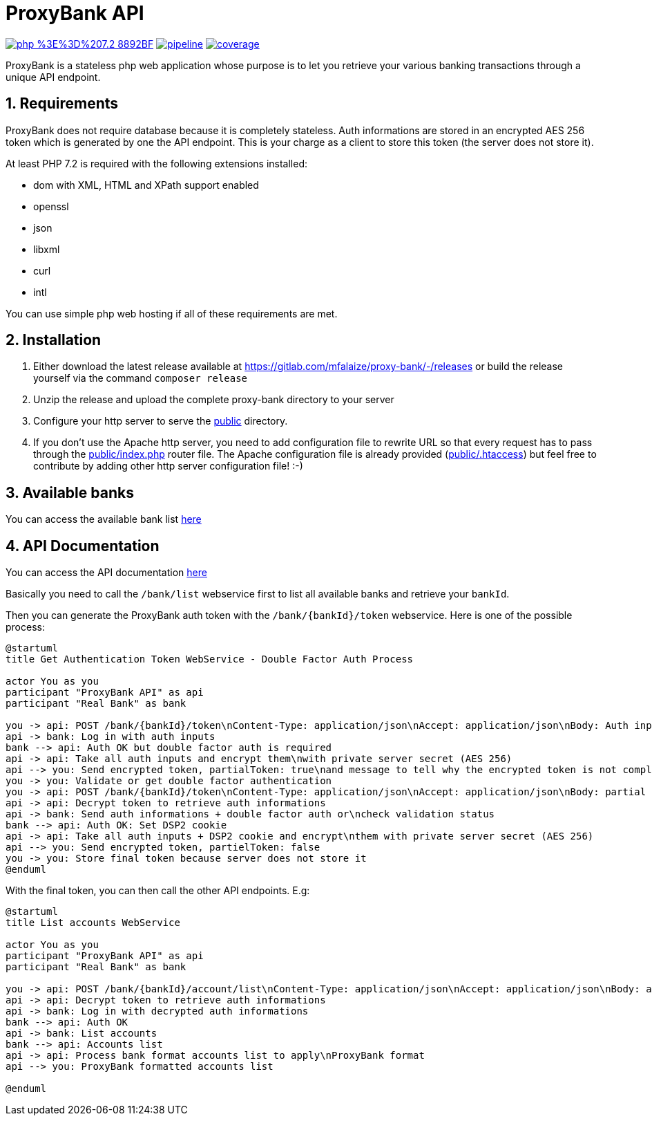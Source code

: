 = ProxyBank API
:numbered:

image:https://img.shields.io/badge/php-%3E%3D%207.2-8892BF.svg[link="https://gitlab.com/mfalaize/proxy-bank/-/commits/master",title="pipeline status"]
image:https://gitlab.com/mfalaize/proxy-bank/badges/master/pipeline.svg[link="https://gitlab.com/mfalaize/proxy-bank/-/commits/master",title="pipeline status"]
image:https://gitlab.com/mfalaize/proxy-bank/badges/master/coverage.svg[link="https://gitlab.com/mfalaize/proxy-bank/-/commits/master",title="coverage report"]

ProxyBank is a stateless php web application whose purpose is to let you retrieve your various banking transactions through a unique API endpoint.

== Requirements

ProxyBank does not require database because it is completely stateless.
Auth informations are stored in an encrypted AES 256 token which is generated by one the API endpoint.
This is your charge as a client to store this token (the server does not store it).

At least PHP 7.2 is required with the following extensions installed:

- dom with XML, HTML and XPath support enabled
- openssl
- json
- libxml
- curl
- intl

You can use simple php web hosting if all of these requirements are met.

== Installation

. Either download the latest release available at link:https://gitlab.com/mfalaize/proxy-bank/-/releases[] or build the release yourself via the command `composer release`
. Unzip the release and upload the complete proxy-bank directory to your server
. Configure your http server to serve the link:public[] directory.
. If you don't use the Apache http server, you need to add configuration file to rewrite URL so that every request has to pass through the link:public/index.php[] router file.
The Apache configuration file is already provided (link:public/.htaccess[]) but feel free to contribute by adding other http server configuration file!
:-)

== Available banks

You can access the available bank list link:https://api.maxime-falaize.fr/docs/namespaces/ProxyBank.Services.Banks.html[here]

== API Documentation

You can access the API documentation link:https://api.maxime-falaize.fr[here]

Basically you need to call the `/bank/list` webservice first to list all available banks and retrieve your `bankId`.

Then you can generate the ProxyBank auth token with the `/bank/{bankId}/token` webservice.
Here is one of the possible process:

[plantuml]
----
@startuml
title Get Authentication Token WebService - Double Factor Auth Process

actor You as you
participant "ProxyBank API" as api
participant "Real Bank" as bank

you -> api: POST /bank/{bankId}/token\nContent-Type: application/json\nAccept: application/json\nBody: Auth inputs
api -> bank: Log in with auth inputs
bank --> api: Auth OK but double factor auth is required
api -> api: Take all auth inputs and encrypt them\nwith private server secret (AES 256)
api --> you: Send encrypted token, partialToken: true\nand message to tell why the encrypted token is not complete
you -> you: Validate or get double factor authentication
you -> api: POST /bank/{bankId}/token\nContent-Type: application/json\nAccept: application/json\nBody: partial token and additional auth informations if needed
api -> api: Decrypt token to retrieve auth informations
api -> bank: Send auth informations + double factor auth or\ncheck validation status
bank --> api: Auth OK: Set DSP2 cookie
api -> api: Take all auth inputs + DSP2 cookie and encrypt\nthem with private server secret (AES 256)
api --> you: Send encrypted token, partielToken: false
you -> you: Store final token because server does not store it
@enduml
----

With the final token, you can then call the other API endpoints. E.g:

[plantuml]
----
@startuml
title List accounts WebService

actor You as you
participant "ProxyBank API" as api
participant "Real Bank" as bank

you -> api: POST /bank/{bankId}/account/list\nContent-Type: application/json\nAccept: application/json\nBody: accountId + token
api -> api: Decrypt token to retrieve auth informations
api -> bank: Log in with decrypted auth informations
bank --> api: Auth OK
api -> bank: List accounts
bank --> api: Accounts list
api -> api: Process bank format accounts list to apply\nProxyBank format
api --> you: ProxyBank formatted accounts list

@enduml
----

